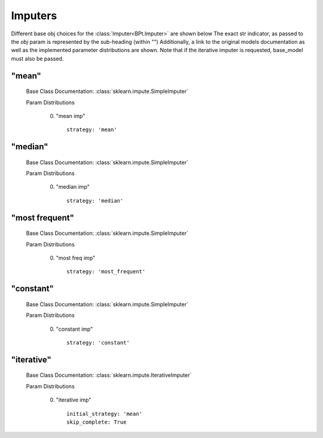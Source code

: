 .. _Imputers:
 
********
Imputers
********

Different base obj choices for the :class:`Imputer<BPt.Imputer>` are shown below
The exact str indicator, as passed to the `obj` param is represented by the sub-heading (within "")
Additionally, a link to the original models documentation as well as the implemented parameter distributions are shown.
Note that if the iterative imputer is requested, base_model must also be passed.

"mean"
******

  Base Class Documentation: :class:`sklearn.impute.SimpleImputer`

  Param Distributions

	0. "mean imp" ::

		strategy: 'mean'


"median"
********

  Base Class Documentation: :class:`sklearn.impute.SimpleImputer`

  Param Distributions

	0. "median imp" ::

		strategy: 'median'


"most frequent"
***************

  Base Class Documentation: :class:`sklearn.impute.SimpleImputer`

  Param Distributions

	0. "most freq imp" ::

		strategy: 'most_frequent'


"constant"
**********

  Base Class Documentation: :class:`sklearn.impute.SimpleImputer`

  Param Distributions

	0. "constant imp" ::

		strategy: 'constant'


"iterative"
***********

  Base Class Documentation: :class:`sklearn.impute.IterativeImputer`

  Param Distributions

	0. "iterative imp" ::

		initial_strategy: 'mean'
		skip_complete: True




